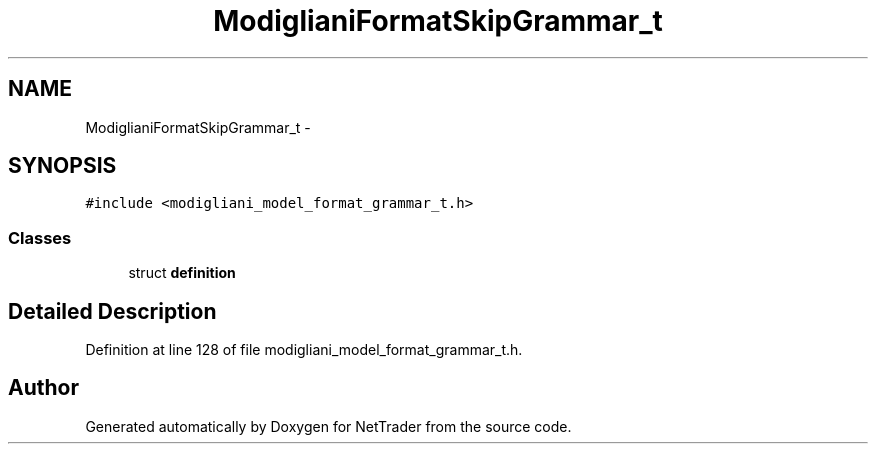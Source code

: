 .TH "ModiglianiFormatSkipGrammar_t" 3 "Wed Nov 17 2010" "Version 0.5" "NetTrader" \" -*- nroff -*-
.ad l
.nh
.SH NAME
ModiglianiFormatSkipGrammar_t \- 
.SH SYNOPSIS
.br
.PP
.PP
\fC#include <modigliani_model_format_grammar_t.h>\fP
.SS "Classes"

.in +1c
.ti -1c
.RI "struct \fBdefinition\fP"
.br
.in -1c
.SH "Detailed Description"
.PP 
Definition at line 128 of file modigliani_model_format_grammar_t.h.

.SH "Author"
.PP 
Generated automatically by Doxygen for NetTrader from the source code.

